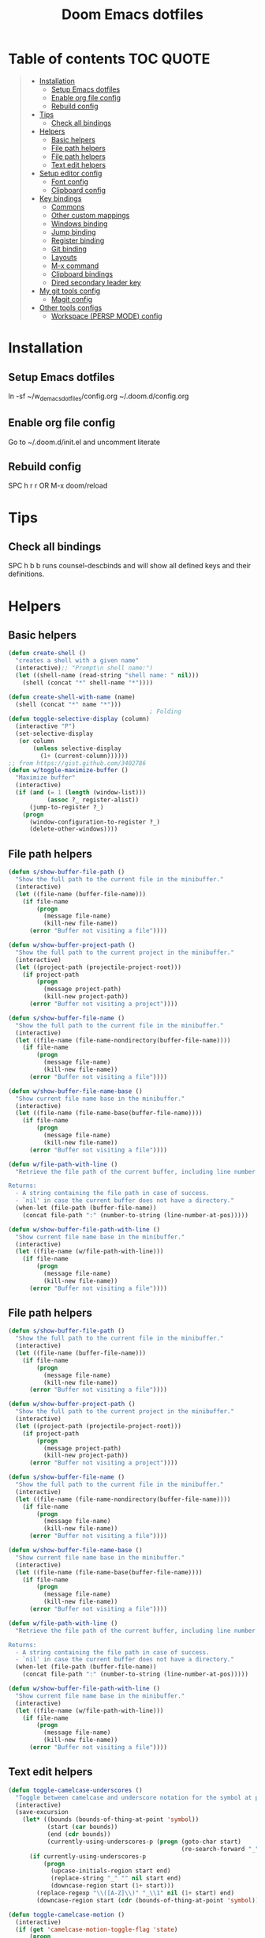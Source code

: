 #+TITLE: Doom Emacs dotfiles
* Table of contents                                               :TOC:QUOTE:
#+BEGIN_QUOTE
- [[#installation][Installation]]
  - [[#setup-emacs-dotfiles][Setup Emacs dotfiles]]
  - [[#enable-org-file-config][Enable org file config]]
  - [[#rebuild-config][Rebuild config]]
- [[#tips][Tips]]
  - [[#check-all-bindings][Check all bindings]]
- [[#helpers][Helpers]]
  - [[#basic-helpers][Basic helpers]]
  - [[#file-path-helpers][File path helpers]]
  - [[#file-path-helpers-1][File path helpers]]
  - [[#text-edit-helpers][Text edit helpers]]
- [[#setup-editor-config][Setup editor config]]
  - [[#font-config][Font config]]
  - [[#clipboard-config][Clipboard config]]
- [[#key-bindings][Key bindings]]
  - [[#commons][Commons]]
  - [[#other-custom-mappings][Other custom mappings]]
  - [[#windows-binding][Windows binding]]
  - [[#jump-binding][Jump binding]]
  - [[#register-binding][Register binding]]
  - [[#git-binding][Git binding]]
  - [[#layouts][Layouts]]
  - [[#m-x-command][M-x command]]
  - [[#clipboard-bindings][Clipboard bindings]]
  - [[#dired-secondary-leader-key][Dired secondary leader key]]
- [[#my-git-tools-config][My git tools config]]
  - [[#magit-config][Magit config]]
- [[#other-tools-configs][Other tools configs]]
  - [[#workspace-persp-mode-config][Workspace (PERSP MODE) config]]
#+END_QUOTE

* Installation
** Setup Emacs dotfiles
ln -sf ~/w_d_emacs_dotfiles/config.org ~/.doom.d/config.org
** Enable org file config
Go to ~/.doom.d/init.el and uncomment literate
** Rebuild config
SPC h r r OR M-x doom/reload
* Tips
** Check all bindings
SPC h b b runs counsel-descbinds and will show all defined keys and their definitions.
* Helpers
** Basic helpers
   #+BEGIN_SRC emacs-lisp
     (defun create-shell ()
       "creates a shell with a given name"
       (interactive);; "Prompt\n shell name:")
       (let ((shell-name (read-string "shell name: " nil)))
         (shell (concat "*" shell-name "*"))))

     (defun create-shell-with-name (name)
       (shell (concat "*" name "*")))
                                             ; Folding
     (defun toggle-selective-display (column)
       (interactive "P")
       (set-selective-display
        (or column
            (unless selective-display
              (1+ (current-column))))))
     ;; from https://gist.github.com/3402786
     (defun w/toggle-maximize-buffer ()
       "Maximize buffer"
       (interactive)
       (if (and (= 1 (length (window-list)))
                (assoc ?_ register-alist))
           (jump-to-register ?_)
         (progn
           (window-configuration-to-register ?_)
           (delete-other-windows))))

   #+END_SRC
** File path helpers
   #+BEGIN_SRC emacs-lisp
     (defun s/show-buffer-file-path ()
       "Show the full path to the current file in the minibuffer."
       (interactive)
       (let ((file-name (buffer-file-name)))
         (if file-name
             (progn
               (message file-name)
               (kill-new file-name))
           (error "Buffer not visiting a file"))))

     (defun w/show-buffer-project-path ()
       "Show the full path to the current project in the minibuffer."
       (interactive)
       (let ((project-path (projectile-project-root)))
         (if project-path
             (progn
               (message project-path)
               (kill-new project-path))
           (error "Buffer not visiting a project"))))

     (defun s/show-buffer-file-name ()
       "Show the full path to the current file in the minibuffer."
       (interactive)
       (let ((file-name (file-name-nondirectory(buffer-file-name))))
         (if file-name
             (progn
               (message file-name)
               (kill-new file-name))
           (error "Buffer not visiting a file"))))

     (defun w/show-buffer-file-name-base ()
       "Show current file name base in the minibuffer."
       (interactive)
       (let ((file-name (file-name-base(buffer-file-name))))
         (if file-name
             (progn
               (message file-name)
               (kill-new file-name))
           (error "Buffer not visiting a file"))))

     (defun w/file-path-with-line ()
       "Retrieve the file path of the current buffer, including line number.

     Returns:
       - A string containing the file path in case of success.
       - `nil' in case the current buffer does not have a directory."
       (when-let (file-path (buffer-file-name))
         (concat file-path ":" (number-to-string (line-number-at-pos)))))

     (defun w/show-buffer-file-path-with-line ()
       "Show current file name base in the minibuffer."
       (interactive)
       (let ((file-name (w/file-path-with-line)))
         (if file-name
             (progn
               (message file-name)
               (kill-new file-name))
           (error "Buffer not visiting a file"))))
   #+END_SRC
** File path helpers
   #+BEGIN_SRC emacs-lisp
     (defun s/show-buffer-file-path ()
       "Show the full path to the current file in the minibuffer."
       (interactive)
       (let ((file-name (buffer-file-name)))
         (if file-name
             (progn
               (message file-name)
               (kill-new file-name))
           (error "Buffer not visiting a file"))))

     (defun w/show-buffer-project-path ()
       "Show the full path to the current project in the minibuffer."
       (interactive)
       (let ((project-path (projectile-project-root)))
         (if project-path
             (progn
               (message project-path)
               (kill-new project-path))
           (error "Buffer not visiting a project"))))

     (defun s/show-buffer-file-name ()
       "Show the full path to the current file in the minibuffer."
       (interactive)
       (let ((file-name (file-name-nondirectory(buffer-file-name))))
         (if file-name
             (progn
               (message file-name)
               (kill-new file-name))
           (error "Buffer not visiting a file"))))

     (defun w/show-buffer-file-name-base ()
       "Show current file name base in the minibuffer."
       (interactive)
       (let ((file-name (file-name-base(buffer-file-name))))
         (if file-name
             (progn
               (message file-name)
               (kill-new file-name))
           (error "Buffer not visiting a file"))))

     (defun w/file-path-with-line ()
       "Retrieve the file path of the current buffer, including line number.

     Returns:
       - A string containing the file path in case of success.
       - `nil' in case the current buffer does not have a directory."
       (when-let (file-path (buffer-file-name))
         (concat file-path ":" (number-to-string (line-number-at-pos)))))

     (defun w/show-buffer-file-path-with-line ()
       "Show current file name base in the minibuffer."
       (interactive)
       (let ((file-name (w/file-path-with-line)))
         (if file-name
             (progn
               (message file-name)
               (kill-new file-name))
           (error "Buffer not visiting a file"))))
   #+END_SRC

** Text edit helpers
   #+BEGIN_SRC emacs-lisp
     (defun toggle-camelcase-underscores ()
       "Toggle between camelcase and underscore notation for the symbol at point."
       (interactive)
       (save-excursion
         (let* ((bounds (bounds-of-thing-at-point 'symbol))
                (start (car bounds))
                (end (cdr bounds))
                (currently-using-underscores-p (progn (goto-char start)
                                                      (re-search-forward "_" end t))))
           (if currently-using-underscores-p
               (progn
                 (upcase-initials-region start end)
                 (replace-string "_" "" nil start end)
                 (downcase-region start (1+ start)))
             (replace-regexp "\\([A-Z]\\)" "_\\1" nil (1+ start) end)
             (downcase-region start (cdr (bounds-of-thing-at-point 'symbol)))))))

     (defun toggle-camelcase-motion ()
       (interactive)
       (if (get 'camelcase-motion-toggle-flag 'state)
           (progn
             (message "Disabled camelcase motion")
             (subword-mode'-1)
             (put 'camelcase-motion-toggle-flag'state nil))
         (progn
           (message "Enabled camelcase motion")
           (subword-mode)
           (put 'camelcase-motion-toggle-flag 'state t))
         )
       )
   #+END_SRC

* Setup editor config
** Font config
List available fonts ~(print (font-family-list))~

#+BEGIN_SRC emacs-lisp
(defun w/font-exists-p (font)
  "check if font exists"
  (let ((font-list (or (font-family-list) (fc-list))))
    (if (member font font-list)
        t
      nil)))
(cond
 ((string-equal system-type "windows-nt")
  (progn
    (message "Microsoft Windows")
    (setq doom-font (font-spec :family "monospace" :size 16)
          doom-big-font (font-spec :family "monospace" :size 36)
          doom-variable-pitch-font (font-spec :family "sans" :size 24)
          doom-unicode-font (font-spec :family "monospace")
          doom-serif-font (font-spec :family "monospace" :weight 'light))
    ))
 ((string-equal system-type "darwin") ;  macOS
  (progn
    (message "Mac OS X")
    (if (w/font-exists-p "Menlo")
        (setq doom-font (font-spec :family "Menlo" :size 16)
              doom-big-font (font-spec :family "Menlo" :size 36)
              doom-variable-pitch-font (font-spec :family "Menlo" :size 24)
              doom-unicode-font (font-spec :family "Menlo")
              doom-serif-font (font-spec :family "Menlo" :weight 'light))
      )
    ))
 ((string-equal system-type "gnu/linux")
  (progn
    (message "Linux")
    (if (w/font-exists-p "DejaVu Sans Mono")
        (setq doom-font (font-spec :family "DejaVu Sans Mono" :size 18)
              doom-big-font (font-spec :family "DejaVu Sans Mono" :size 36)
              doom-variable-pitch-font (font-spec :family "DejaVu Sans Mono" :size 24)
              doom-unicode-font (font-spec :family "DejaVu Sans Mono")
              doom-serif-font (font-spec :family "DejaVu Sans Mono" :weight 'light))
      )
    ))
 )
#+END_SRC

** Clipboard config
#+BEGIN_SRC emacs-lisp
(if (not(display-graphic-p))
    (progn
      (osx-clipboard-mode +1)
      (setq x-select-enable-clipboard t)
      (setq x-select-enable-primary t)
      )
  )
;; Copy/past to system clipboard
(defun w/copy-to-clipboard ()
  "Copies selection to x-clipboard."
  (interactive)
  (if (display-graphic-p)
      (progn
        (message "Yanked region to x-clipboard.")
        (call-interactively 'clipboard-kill-ring-save)
        )
    (if (region-active-p)
        (progn
          (shell-command-on-region (region-beginning) (region-end) "xsel -i -b")
          (message "Yanked region to clipboard.")
          (deactivate-mark))
      (message "No region active; can't yank to clipboard!")))
  )

(defun w/paste-from-clipboard ()
  "Pastes from x-clipboard."
  (interactive)
  (if (display-graphic-p)
      (progn
        (clipboard-yank)
        (message "graphics active")
        )
    (insert (shell-command-to-string "xsel -o -b"))
    )
  )
#+END_SRC
* Key bindings
** Commons
#+BEGIN_SRC emacs-lisp
(setq w/secondary-leader-key ",")
#+END_SRC
** Other custom mappings
#+BEGIN_SRC emacs-lisp
(map! :leader :desc "Other cutom mappings" "h," nil)

(map! :leader :desc "Text" "h,x" nil)
(map! :leader :desc "Upcase region" "h,xU" #'upcase-region)
(map! :leader :desc "Downcase region" "h,xu" #'downcase-region)
(map! :leader :desc "Toggle camelcase undersores" "h,xs" #'toggle-camelcase-underscores)
(map! :leader :desc "Delete" "h,xd" nil)
(map! :leader :desc "delete trailing whitespace" "h,xdw" #'delete-trailing-whitespace)


(map! :leader :desc "Zoom" "h,z" nil)
(map! :leader :desc "Togle selective display" "h,zc" #'toggle-selective-display)
#+END_SRC

** Windows binding
#+BEGIN_SRC emacs-lisp
(map! :leader :desc "Split window right" "w/" (lambda () (interactive) (split-window-right) (other-window 1)))
(map! :leader :desc "Toggle frame maximized" "w C-m" #'toggle-frame-maximized)
(map! :leader :desc "Toggle maximized buffer" "w,m" #'w/toggle-maximize-buffer)
#+END_SRC

** Jump binding
#+BEGIN_SRC emacs-lisp
(map! :leader :desc "jump" "j" nil)
(map! :leader :desc "dired jump" "jd" #'magit-dired-jump)
(map! :leader :desc "goto char" "jj" #'evil-avy-goto-char)
(map! :leader :desc "go to char 2" "jJ" #'evil-avy-goto-char-2)
(map! :leader :desc "goto line" "jl" #'evil-avy-goto-line)
(map! :leader :desc "go to word" "jw" #'evil-avy-goto-word-or-subword-1)
#+END_SRC

** Register binding
#+BEGIN_SRC emacs-lisp
(map! :leader :desc "Registers" "r" nil)
(map! :leader :desc "Jump to register" "rj" #'jump-to-register)
(map! :leader :desc "Write to register" "rw" #'window-configuration-to-register)
(map! :leader :desc "helm resume" "rl" #'helm-resume)
#+END_SRC

#+RESULTS:
: helm-resume

** Git binding
#+BEGIN_SRC emacs-lisp
(map! :leader :desc "Custom mapping" "g," nil)
(map! :leader :desc "Git link" "g,l" #'+vc/browse-at-remote-kill)
(map! :leader :desc "Last commit message" "g,y" #'w/git-last-commit-message)
(map! :leader :desc "Time machine" "gt" #'w/git-timemachine-on)
#+END_SRC

#+RESULTS:
: w/git-timemachine-on

** Layouts
#+BEGIN_SRC emacs-lisp
(map! :leader :desc "Persp select" "l" #'w/persp-hydra/body)
#+END_SRC

** M-x command
#+BEGIN_SRC emacs-lisp
(map! :leader :desc "M-x command" "SPC" #'counsel-M-x)
#+END_SRC

** Clipboard bindings
The compatibility of system clipboard
#+BEGIN_SRC emacs-lisp
(map! :leader
      :desc "copy-to-clipboard"
      "o y" #'w/copy-to-clipboard)
(map! :leader
      :desc "paste-from-clipboard"
      "o p" #'w/paste-from-clipboard)
#+END_SRC

** Dired secondary leader key
#+BEGIN_SRC emacs-lisp
       (general-define-key
        :states '(normal visual insert emacs)
        :prefix w/secondary-leader-key
        :non-normal-prefix "M-n"
        :keymaps 'dired-mode-map
        "," 'dired-up-directory
        "u" '(dired-unmark :which-key "unmark(u)")
        "m" '(dired-mark :which-key "mark(m)")
        "r" '(revert-buffer-no-confirm :which-key "refresh(r)")
        "j" 'dired-next-subdir
        "k" 'dired-prev-subdir
        "h" 'w/dired-go-to-home-folder
        "F" 'find-name-dired
                                             ;Actions
        "a" '(:ignore t :which-key "Actions")
        "af" '(:ignore t :which-key "Files")
        "afn" '(find-file :which-key "Create file")
        "afN" 'dired-create-directory
        "afr" '(dired-do-rename :which-key "Rename(Shift + r)")
        "afd" '(dired-do-delete :which-key "Delete(Shift + d)")
        "ae" '(:ignore t :which-key "Edit")
        "aex" '(dired-copy-paste-do-cut :which-key "Cut")
        "aec" '(dired-copy-paste-do-copy :which-key "Copy")
        "aep" '(dired-copy-paste-do-paste :which-key "Paste")
                                             ;Toggle
        "T" '(:ignore t :which-key "toggles")
        "Td" 'dired-hide-details-mode
        )
     (defun w/dired-go-to-home-folder ()
       (interactive)
       (if (not(string= "~/" default-directory))
           (find-alternate-file "~/")
         )
       )

     (defun dired-copy-paste-do-cut ()
       "In dired-mode, cut a file/dir on current line or all marked file/dir(s)."
       (interactive)
       (setq dired-copy-paste-stored-file-list (dired-get-marked-files)
             dired-copy-paste-func 'rename-file)
       (message
        (format "%S is/are cut."dired-copy-paste-stored-file-list)))


     (defun dired-copy-paste-do-copy ()
       "In dired-mode, copy a file/dir on current line or all marked file/dir(s)."
       (interactive)
       (setq dired-copy-paste-stored-file-list (dired-get-marked-files)
             dired-copy-paste-func 'copy-file)
       (message
        (format "%S is/are copied."dired-copy-paste-stored-file-list)))


     (defun dired-copy-paste-do-paste ()
       "In dired-mode, paste cut/copied file/dir(s) into current directory."
       (interactive)
       (let ((stored-file-list nil))
         (dolist (stored-file dired-copy-paste-stored-file-list)
           (condition-case nil
               (progn
                 (funcall dired-copy-paste-func stored-file (dired-current-directory) 1)
                 (push stored-file stored-file-list))
             (error nil)))
         (if (eq dired-copy-paste-func 'rename-file)
             (setq dired-copy-paste-stored-file-list nil
                   dired-copy-paste-func nil))
         (revert-buffer)
         (message
          (format "%d file/dir(s) pasted into current directory." (length stored-file-list)))))
#+END_SRC

* My git tools config
** Magit config
#+BEGIN_SRC emacs-lisp
     (use-package hydra
       :ensure t
       :defer t
       )

     (use-package git-timemachine
       :commands (git-timemachine)
       :config

       (defun git-timemachine-blame ()
         "Call magit-blame on current revision."
         (interactive)
         (if (fboundp 'magit-blame)
             (let ((magit-buffer-revision (car git-timemachine-revision)))
               (magit-blame))
           (message "You need to install magit for blame capabilities")))

       (defun git-timemachine-find-revision-by-id (revision-id)
         (require 'cl)
         (message revision-id)
         (cl-loop for v in (git-timemachine--revisions)
                  until (cl-search revision-id (nth 0 v))
                  finally return v
                  )
         )
       (defun git-timemachine-go-to-revision-id (revision-id)
         (interactive "sEnter revision id: ")
         (git-timemachine-show-revision (git-timemachine-find-revision-by-id revision-id))
         )
       (evil-define-key 'normal git-timemachine-mode-map (kbd "G") 'git-timemachine-go-to-revision-id)
       )

     (defun w/git-timemachine-on ()
       (interactive)
       (git-timemachine)
       (w/git-timemachine-hydra/body))


     (defhydra w/git-timemachine-hydra
       (:color pink :hint nil :exit t)
       ("n" git-timemachine-show-next-revision "Next Revision" :column "Go to")
       ("p" git-timemachine-show-previous-revision "Next Revision")
       ("c" git-timemachine-show-current-revision "Current Revision")
       ("g" git-timemachine-show-nth-revision "Nth Revision")
       ("t" git-timemachine-show-revision-fuzzy "Search")
       ("W" git-timemachine-kill-revision "Copy full revision" :column "Actions")
       ("w" git-timemachine-kill-abbreviated-revision "Copy abbreviated revision" :column "Actions")
       ("C" git-timemachine-show-commit "Show commit")
       ("b" git-timemachine-blame "Blame")
       ("G" git-timemachine-go-to-revision-id "Revision Id")
       ("q" nil "cancel" :color blue :column nil))
                                             ;indicating inserted, modified or deleted lines
     (use-package diff-hl
       :ensure t
       :commands (diff-hl-mode)
       :config
       (diff-hl-margin-mode)
       (setq diff-hl-margin-side 'right)
       )
                                             ;Init git modified highlighting at programming mode
     (add-hook 'prog-mode-hook
               (lambda()
                 (diff-hl-mode t)
                 )
               )

     (eval-after-load 'git-timemachine
       '(progn
          (evil-make-overriding-map git-timemachine-mode-map 'normal)
          ;; force update evil keymaps after git-timemachine-mode loaded
          (add-hook 'git-timemachine-mode-hook #'evil-normalize-keymaps)))

     (defun w/git-last-commit-message ()
       (interactive)
       (let ((git-message (shell-command-to-string "git log -1 --pretty=%B 2>/dev/null")))
         (kill-new git-message)
         )
       )
#+END_SRC

#+RESULTS:
: w/git-last-commit-message

* Other tools configs
** Workspace (PERSP MODE) config
save/recover sessions
#+BEGIN_SRC emacs-lisp
     (defun w/ivy-persp-switch-project (arg)
       (interactive "P")
       (persp-mode)
       (helm-projectile-configs-load)
       (ivy-mode)
       (define-key ivy-minibuffer-map (kbd "C-j") 'ivy-next-line)
       (define-key ivy-minibuffer-map (kbd "C-k") 'ivy-previous-line)
       (ivy-read "Switch to Project Perspective: "
                 (if (projectile-project-p)
                     (cons (abbreviate-file-name (projectile-project-root))
                           (projectile-relevant-known-projects))
                   projectile-known-projects)
                 :action (lambda (project)
                           (let* ((persp-reset-windows-on-nil-window-conf t)
                                  (exists (persp-with-name-exists-p project)))
                             (persp-switch project)
                             (unless exists
                               (progn
                                 (let ((projectile-completion-system 'ivy))
                                   (projectile-switch-project-by-name project))))))))

     ;; perspectives for emacs
     (defun w/persp-load-state-from-file ()
       (interactive)
       (persp-mode 1)
       (call-interactively 'persp-load-state-from-file)
       )

     (defun w/persp-save-state-to-file ()
       (interactive)
       (persp-mode 1)
       (call-interactively 'persp-save-state-to-file)
       )

     (use-package persp-mode
       :commands (persp-mode)
       :init
       (setq wg-morph-on nil ;; switch off animation
             persp-add-buffer-on-after-change-major-mode t
             persp-auto-resume-time -1
             persp-autokill-buffer-on-remove 'kill-weak
             persp-save-dir (expand-file-name "~/.emacs.d/.cache/layouts/"))
       )

     (defun w/persp-layout ()
       "Switch to perspective of position POS."
       (interactive)
       (let* ((persp-current-name (safe-persp-name (get-current-persp)))
              (highlight-persps (lambda (elt idx)
                                  (format (if (string= elt persp-current-name) "%d *%s*" "%d %s")
                                          (+ idx 1)
                                          (if (string= elt "none") elt (f-base elt))))))
         (string-join (seq-map-indexed highlight-persps (persp-names-current-frame-fast-ordered)) " | ")))


     (defun w/persp-switch-to-number(number)
       (persp-switch (nth (1+ (- number 2)) (persp-names-current-frame-fast-ordered)))
       )

     (use-package hydra
       :ensure t
       :defer t
       )

     (defhydra w/persp-hydra
       (:color pink :hint nil :exit t)
       "Layout: %s(w/persp-layout)"
       ("n" persp-next "Next Layout" :column "Go to")
       ("p" persp-prev "Prev Layout")
       ("l" persp-switch "Switch Layout")
       ("1" (w/persp-switch-to-number 1))
       ("2" (w/persp-switch-to-number 2))
       ("3" (w/persp-switch-to-number 3))
       ("4" (w/persp-switch-to-number 4))
       ("5" (w/persp-switch-to-number 5))
       ("6" (w/persp-switch-to-number 6))
       ("7" (w/persp-switch-to-number 7))
       ("8" (w/persp-switch-to-number 8))
       ("9" (w/persp-switch-to-number 9))

       ("d" persp-kill :column "Actions")
       ("r" persp-rename)
       ("s" w/persp-save-state-to-file "Save Layout")
       ("L" w/persp-load-state-from-file "Load Layout")
       ("q" nil "cancel" :color blue :column nil))

   #+END_SRC
